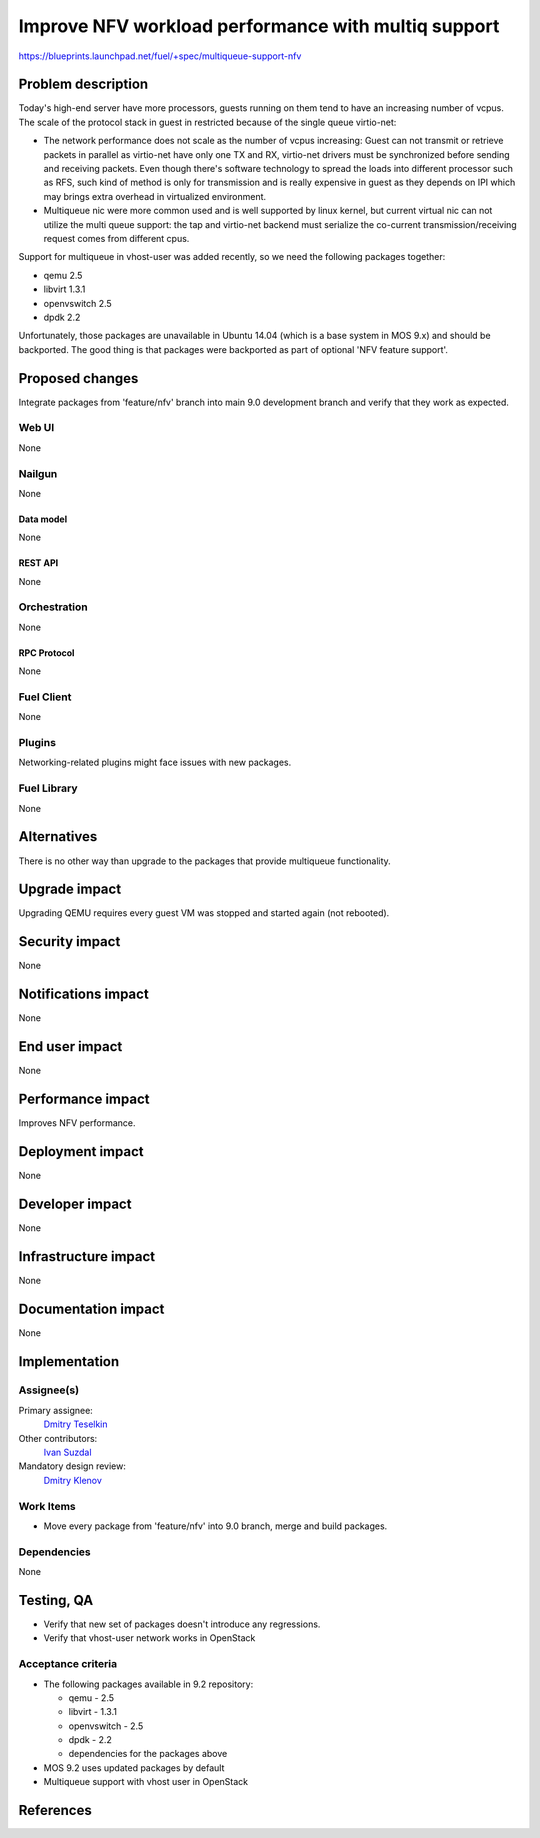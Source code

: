 ..
 This work is licensed under a Creative Commons Attribution 3.0 Unported
 License.

 http://creativecommons.org/licenses/by/3.0/legalcode

====================================================
Improve NFV workload performance with multiq support
====================================================

https://blueprints.launchpad.net/fuel/+spec/multiqueue-support-nfv


--------------------
Problem description
--------------------

Today's high-end server have more processors, guests running on them tend to
have an increasing number of vcpus. The scale of the protocol stack in guest
in restricted because of the single queue virtio-net:

* The network performance does not scale as the number of vcpus increasing:
  Guest can not transmit or retrieve packets in parallel as virtio-net have
  only one TX and RX, virtio-net drivers must be synchronized before sending
  and receiving packets. Even though there's software technology to spread
  the loads into different processor such as RFS, such kind of method is only
  for transmission and is really expensive in guest as they depends on IPI
  which may brings extra overhead in virtualized environment.

* Multiqueue nic were more common used and is well supported by linux kernel,
  but current virtual nic can not utilize the multi queue support: the tap and
  virtio-net backend must serialize the co-current transmission/receiving
  request comes from different cpus.

Support for multiqueue in vhost-user was added recently, so we need the
following packages together:

* qemu 2.5

* libvirt 1.3.1

* openvswitch 2.5

* dpdk 2.2

Unfortunately, those packages are unavailable in Ubuntu 14.04 (which is a base
system in MOS 9.x) and should be backported. The good thing is that packages
were backported as part of optional 'NFV feature support'.

----------------
Proposed changes
----------------

Integrate packages from 'feature/nfv' branch into main 9.0 development branch
and verify that they work as expected.


Web UI
======

None

Nailgun
=======

None


Data model
----------

None


REST API
--------

None


Orchestration
=============

None


RPC Protocol
------------

None


Fuel Client
===========

None


Plugins
=======

Networking-related plugins might face issues with new packages.


Fuel Library
============

None


------------
Alternatives
------------

There is no other way than upgrade to the packages that provide multiqueue
functionality.


--------------
Upgrade impact
--------------

Upgrading QEMU requires every guest VM was stopped and started again (not
rebooted).


---------------
Security impact
---------------

None


--------------------
Notifications impact
--------------------

None


---------------
End user impact
---------------

None


------------------
Performance impact
------------------

Improves NFV performance.


-----------------
Deployment impact
-----------------

None


----------------
Developer impact
----------------

None


---------------------
Infrastructure impact
---------------------

None


--------------------
Documentation impact
--------------------

None


--------------
Implementation
--------------

Assignee(s)
===========

Primary assignee:
  `Dmitry Teselkin`_

Other contributors:
  `Ivan Suzdal`_

Mandatory design review:
  `Dmitry Klenov`_


Work Items
==========

* Move every package from 'feature/nfv' into 9.0 branch, merge and build
  packages.


Dependencies
============

None


------------
Testing, QA
------------

* Verify that new set of packages doesn't introduce any regressions.

* Verify that vhost-user network works in OpenStack


Acceptance criteria
===================

* The following packages available in 9.2 repository:

  * qemu - 2.5

  * libvirt - 1.3.1

  * openvswitch - 2.5

  * dpdk - 2.2

  * dependencies for the packages above

* MOS 9.2 uses updated packages by default

* Multiqueue support with vhost user in OpenStack


----------
References
----------

.. _`Dmitry Teselkin`: https://launchpad.net/~teselkin-d
.. _`Ivan Suzdal`: https://launchpad.net/~isuzdal
.. _`Dmitry Klenov`: https://launchpad.net/~dklenov
.. _`Vladimir Khlyunev`: https://launchpad.net/~vkhlyunev
